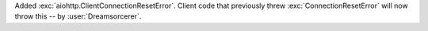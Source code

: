 Added :exc:`aiohttp.ClientConnectionResetError`. Client code that previously threw :exc:`ConnectionResetError`
will now throw this -- by :user:`Dreamsorcerer`.
